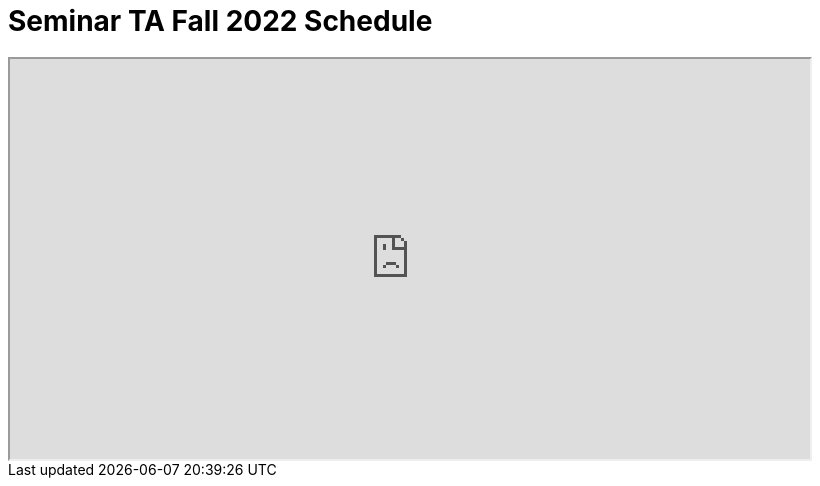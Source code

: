 = Seminar TA Fall 2022 Schedule

++++
<iframe width = "800" height = "400" title="Student Schedule" scrolling="yes"
src="https://docs.google.com/spreadsheets/d/e/2PACX-1vQ9jg8NC8qx4vj62z2JdAT9uxLcppvzqylfBKgCbq51hO4mvxBzK1gH8rjr98WV4nC03buExjbdR-4z/pubhtml?widget=true&amp;headers=false" & wdDownloadButton="True"></iframe>
++++
